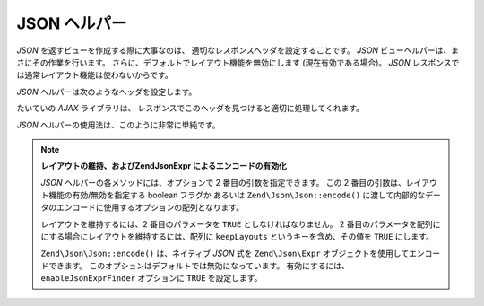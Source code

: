 .. EN-Revision: none
.. _zend.view.helpers.initial.json:

JSON ヘルパー
=========

*JSON* を返すビューを作成する際に大事なのは、
適切なレスポンスヘッダを設定することです。 *JSON*
ビューヘルパーは、まさにその作業を行います。
さらに、デフォルトでレイアウト機能を無効にします (現在有効である場合)。 *JSON*
レスポンスでは通常レイアウト機能は使わないからです。

*JSON* ヘルパーは次のようなヘッダを設定します。

.. code-block:: text
   :linenos:

   Content-Type: application/json

たいていの *AJAX* ライブラリは、
レスポンスでこのヘッダを見つけると適切に処理してくれます。

*JSON* ヘルパーの使用法は、このように非常に単純です。

.. code-block:: php
   :linenos:

   <?php echo $this->json($this->data) ?>

.. note::

   **レイアウトの維持、およびZend\Json\Expr によるエンコードの有効化**

   *JSON* ヘルパーの各メソッドには、オプションで 2 番目の引数を指定できます。
   この 2 番目の引数は、レイアウト機能の有効/無効を指定する boolean フラグか
   あるいは ``Zend\Json\Json::encode()``
   に渡して内部的なデータのエンコードに使用するオプションの配列となります。

   レイアウトを維持するには、2 番目のパラメータを ``TRUE``
   としなければなりません。 2
   番目のパラメータを配列ににする場合にレイアウトを維持するには、配列に
   ``keepLayouts`` というキーを含め、その値を ``TRUE`` にします。

   .. code-block:: php
      :linenos:

      // 2 番目の引数に true を指定するとレイアウトが有効になります
      echo $this->json($this->data, true);

      // あるいは、キー "keepLayouts" に true を指定します
      echo $this->json($this->data, array('keepLayouts' => true));

   ``Zend\Json\Json::encode()`` は、ネイティブ *JSON* 式を ``Zend\Json\Expr``
   オブジェクトを使用してエンコードできます。
   このオプションはデフォルトでは無効になっています。 有効にするには、
   ``enableJsonExprFinder`` オプションに ``TRUE`` を設定します。

   .. code-block:: php
      :linenos:

      <?php echo $this->json($this->data, array(
          'enableJsonExprFinder' => true,
          'keepLayouts'          => true,
      )) ?>


